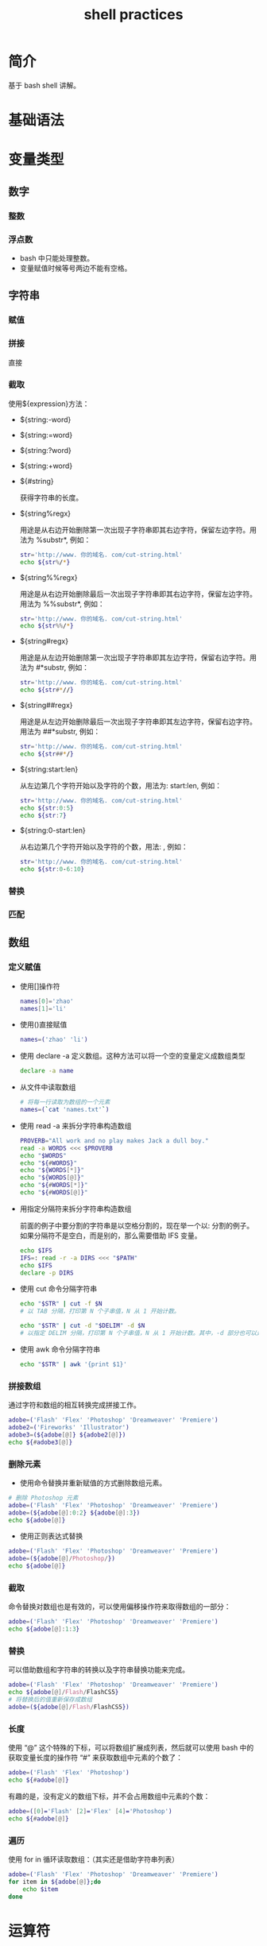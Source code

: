 # -*- coding:utf-8; -*-
#+title:shell practices
# author:phenix3443@gmail.com
#+startup: overview

* 简介
  基于 bash shell 讲解。
* 基础语法
* 变量类型
** 数字
*** 整数
*** 浮点数
	+ bash 中只能处理整数。
	+ 变量赋值时候等号两边不能有空格。
** 字符串
*** 赋值
*** 拼接
	直接
*** 截取
	使用${expression}方法：
	+ ${string:-word}
	+ ${string:=word}
	+ ${string:?word}
	+ ${string:+word}

	+ ${#string}

	  获得字符串的长度。

	+ ${string%regx}

	  用途是从右边开始删除第一次出现子字符串即其右边字符，保留左边字符。用法为 %substr*, 例如：
	  #+BEGIN_SRC sh
str='http://www. 你的域名. com/cut-string.html'
echo ${str%/*}
	  #+END_SRC
	+ ${string%%regx}

	  用途是从右边开始删除最后一次出现子字符串即其右边字符，保留左边字符。用法为 %%substr*, 例如：
	  #+BEGIN_SRC sh
str='http://www. 你的域名. com/cut-string.html'
echo ${str%%/*}
	  #+END_SRC

	+ ${string#regx}

	  用途是从左边开始删除第一次出现子字符串即其左边字符，保留右边字符。用法为 #*substr, 例如：
	  #+BEGIN_SRC sh
str='http://www. 你的域名. com/cut-string.html'
echo ${str#*//}
	  #+END_SRC

	+ ${string##regx}

	  用途是从左边开始删除最后一次出现子字符串即其左边字符，保留右边字符。用法为 ##*substr, 例如：
	  #+BEGIN_SRC sh
str='http://www. 你的域名. com/cut-string.html'
echo ${str##*/}
	  #+END_SRC

	+ ${string:start:len}

	  从左边第几个字符开始以及字符的个数，用法为: start:len, 例如：

	  #+BEGIN_SRC sh
str='http://www. 你的域名. com/cut-string.html'
echo ${str:0:5}
echo ${str:7}
	  #+END_SRC

	+ ${string:0-start:len}

	  从右边第几个字符开始以及字符的个数，用法: , 例如：

	  #+BEGIN_SRC sh
str='http://www. 你的域名. com/cut-string.html'
echo ${str:0-6:10}
	  #+END_SRC


*** 替换
*** 匹配

** 数组
*** 定义赋值
	+ 使用[]操作符

	  #+BEGIN_SRC sh
names[0]='zhao'
names[1]='li'
	  #+END_SRC

	+ 使用()直接赋值
	  #+BEGIN_SRC sh
names=('zhao' 'li')
	  #+END_SRC

	+ 使用 declare -a 定义数组。这种方法可以将一个空的变量定义成数组类型
	  #+BEGIN_SRC sh
declare -a name
	  #+END_SRC

	+ 从文件中读取数组

	  #+BEGIN_SRC sh
# 将每一行读取为数组的一个元素
names=(`cat 'names.txt'`)
	  #+END_SRC

	+ 使用 read -a 来拆分字符串构造数组

	  #+BEGIN_SRC sh
PROVERB="All work and no play makes Jack a dull boy."
read -a WORDS <<< $PROVERB
echo "$WORDS"
echo "${#WORDS}"
echo "${WORDS[*]}"
echo "${WORDS[@]}"
echo "${#WORDS[*]}"
echo "${#WORDS[@]}"
	  #+END_SRC

	+ 用指定分隔符来拆分字符串构造数组

	  前面的例子中要分割的字符串是以空格分割的，现在举一个以: 分割的例子。如果分隔符不是空白，而是别的，那么需要借助 IFS 变量。

	  #+BEGIN_SRC sh
echo $IFS
IFS=: read -r -a DIRS <<< "$PATH"
echo $IFS
declare -p DIRS

	  #+END_SRC

	+ 使用 cut 命令分隔字符串

	  #+BEGIN_SRC sh
echo "$STR" | cut -f $N
# 以 TAB 分隔，打印第 N 个子串值，N 从 1 开始计数。

echo "$STR" | cut -d "$DELIM" -d $N
# 以指定 DELIM 分隔，打印第 N 个子串值，N 从 1 开始计数。其中，-d 部分也可以是 $N1,$N2,$N3 的形式，即输出多个子串。

	  #+END_SRC

	+ 使用 awk 命令分隔字符串

	  #+BEGIN_SRC sh
echo "$STR" | awk '{print $1}'
	  #+END_SRC

*** 拼接数组
	通过字符和数组的相互转换完成拼接工作。

	#+BEGIN_SRC sh
adobe=('Flash' 'Flex' 'Photoshop' 'Dreamweaver' 'Premiere')
adobe2=('Fireworks' 'Illustrator')
adobe3=(${adobe[@]} ${adobe2[@]})
echo ${#adobe3[@]}
	#+END_SRC

*** 删除元素
	+ 使用命令替换并重新赋值的方式删除数组元素。

	#+BEGIN_SRC sh
# 删除 Photoshop 元素
adobe=('Flash' 'Flex' 'Photoshop' 'Dreamweaver' 'Premiere')
adobe=(${adobe[@]:0:2} ${adobe[@]:3})
echo ${adobe[@]}
	#+END_SRC
	+ 使用正则表达式替换

	#+BEGIN_SRC sh
adobe=('Flash' 'Flex' 'Photoshop' 'Dreamweaver' 'Premiere')
adobe=(${adobe[@]/Photoshop/})
echo ${adobe[@]}
	#+END_SRC
*** 截取
	命令替换对数组也是有效的，可以使用偏移操作符来取得数组的一部分：

	#+BEGIN_SRC sh
adobe=('Flash' 'Flex' 'Photoshop' 'Dreamweaver' 'Premiere')
echo ${adobe[@]:1:3}
	#+END_SRC
*** 替换
	可以借助数组和字符串的转换以及字符串替换功能来完成。

	#+BEGIN_SRC sh
adobe=('Flash' 'Flex' 'Photoshop' 'Dreamweaver' 'Premiere')
echo ${adobe[@]/Flash/FlashCS5}
# 将替换后的值重新保存成数组
adobe=(${adobe[@]/Flash/FlashCS5})
	#+END_SRC

*** 长度
	使用 “@” 这个特殊的下标，可以将数组扩展成列表，然后就可以使用 bash 中的获取变量长度的操作符 “#” 来获取数组中元素的个数了：

	#+BEGIN_SRC sh
adobe=('Flash' 'Flex' 'Photoshop')
echo ${#adobe[@]}
	#+END_SRC

	有趣的是，没有定义的数组下标，并不会占用数组中元素的个数：

	#+BEGIN_SRC sh
adobe=([0]='Flash' [2]='Flex' [4]='Photoshop')
echo ${#adobe[@]}
	#+END_SRC

*** 遍历
	使用 for in 循环读取数组：（其实还是借助字符串列表）

	#+BEGIN_SRC sh
adobe=('Flash' 'Flex' 'Photoshop' 'Dreamweaver' 'Premiere')
for item in ${adobe[@]};do
    echo $item
done
	#+END_SRC

* 运算符
* 作用域
* 结构化命令
** if
*** if-then
	#+BEGIN_SRC sh
if command
then
	command
fi
	#+END_SRC
	bash shell 的 if 语句会运行 if 行定义的那个命令。如果该命令的退出状态码是 0（该命令）成功执行，位于 then 部分的命令就会被执行。
*** if-then-else
	#+BEGIN_SRC sh
if command
then
	commands
else
	commands
fi
	#+END_SRC
*** 嵌套 if
	#+BEGIN_SRC sh
if command1
then
	commands
elif command2
then
	commands
fi
	#+END_SRC
*** test 命令
	通过 test 命令测试和命令的退出码无关的条件。判断条件中的[]只是 test 命令的语法糖，注意左括号右侧和右括号左侧都要各加一个空格符。

	+ 数值比较：-eq -ge -gt -le -lt -ne，注意，bash 只能处理整数的比较。
	+ 字符串比较：
	  + 相等性：= !=
	  + 字符串顺序：< >
		+ 注意大小符号必须转义：
		  #+BEGIN_SRC sh
  str1=baseball
  str2=hockey

  if [str1 \< str2]
  then
	  echo "str1 < str2"
  fi
		  #+END_SRC
		+ 大于小于顺序和 sort 命令所采用的不同，主要表现在大写字母的处理上。test 命令中大写字母会被当成小于小写字母；而 sort 命令排序时，小写字母会先出现。
	  + 字符串大小：-n -z
	+ 文件比较：-d -e -f -r -s -w -x -O -G -nt -ot

*** 复合条件测试
	使用 || 或 && 测试。

*** if-then 高级特性
	疑问：这两种方式判断返回值是 true 而不是 0，为何？
**** 双圆括号内使用高级表达式

**** 双方括号内操作字符串
	 除了 test 命令支持的字符串比较方法，还可使用正则表达式匹配。

** case
   #+BEGIN_SRC sh
case variable in
	pattern1 | pattern2) commands1;;
	pattern3) commands2;;
	*) default commands;;
esac
   #+END_SRC
   注意 pattern 后面的右圆括号，以及命令后面的两个分号。
** for
   #+BEGIN_SRC sh
for var in list
do
	commands
done
   #+END_SRC
   该命令遍历列表中的值。那么如何产生列表中的值？
   + 本身 list 就是列表。
   + 变量作为列表。
   + 命令输出作为列表。
	 使用内部字段分隔符（IFS）分隔列表中的字段。例如指定回车为字段分隔符：
	 #+BEGIN_SRC sh
IFS=$'\n'
	 #+END_SRC
	 还可以指定多个 IFS 字符：
	 #+BEGIN_SRC sh
IFS=$:;
	 #+END_SRC
   + 使用通配符遍历目录。
   + bash shell 中还可以使用 C 语言风格的 for 命令，注意括号内侧两边不是必须有空格。
	 #+BEGIN_SRC sh
for(( i=1; i<10; ++i))
do
	echo $i
done
	 #+END_SRC

** while
   #+BEGIN_SRC sh
while command
do
	other commands
done
   #+END_SRC

** util
   #+BEGIN_SRC sh
until command
do
	other commands
done
   #+END_SRC

** break
   可以使用 break n 来指定跳出循环的层次。
** continue
** 处理循环输出
   可以在 done 后面添加命令处理循环的输出。

* 并行处理
  + 如果需要等待并行处理完成，需要使用 wait
  + [[https://linux.cn/article-2188-1.html][用多核 CPU 来加速 Linux 命令]]
* 重定向
  + 注意内联重定向的使用。

* 管道
  + 不要以为管道链接会一个一个运行命令。Linux 系统实际上会同时运行这两个命令，在系统内部将它们连接起来。在第一个命令产生输出的同时，输出会立即送到第二个命令。传输数据不会用到任何中间文件或缓冲区域。
* 用户输入
** 命令行参数
   + 可以使用位置参数（$0....${10}....）读取命令行的参数。
** 特殊参数
   + $#表示命令行参数个数，但获取最后一个参数应该写作${!#}。
   + $*会将命令行上的所有参数当作单个单词保存。
   + $@将命令行上的所有参数当作同一字符串中的多个独立的单词。
** 移动变量
   + shift 命令用来移动参数。
** 处理选项
** 选项标准化
** 获得用户输入
   + 使用 read 命令获取用户输入，-p 选项指定提示符。-t 指定超时时间。-s 用来输入密码。

* 呈现数据
  + 重定向错误和数据：1> 2> 以及&>

* 控制脚本
** 定时运行作业
   + at
   + cron
* 数据库
** 访问 mysql 并返回结果
   + 返回单行结果
	 #+BEGIN_SRC sh
read tips_type url <<EOF
 $(mysql -u root -ptoor -D tips_server -Bse "select tips_type,url from tips where tips_type='bubble';")
EOF
echo -e "$tips_type \t $url \n"
	 #+END_SRC
   + 返回结果集
   #+BEGIN_SRC sh
while read -a row
do
	echo ${row[0]} ${row[1]}
done <<EOF
 $(mysql -u root -ptoor -D tips_server -Bse "select tips_type,url from tips;")
EOF
   #+END_SRC

* 函数
** eval
   可以进行变量嵌套。
